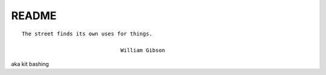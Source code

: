 .. _NkpsYAsmzm:

=======================================
README
=======================================

::

    The street finds its own uses for things.

                                   William Gibson

aka kit bashing

